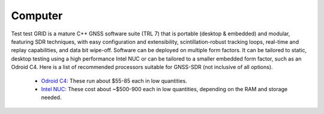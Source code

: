 .. _computer:
========
Computer
========

Test test GRID is a mature C++ GNSS software suite (TRL 7) that is portable (desktop & embedded) and modular, featuring SDR techniques, with easy configuration and extensibility, scintillation-robust tracking loops, real-time and replay capabilities, and data bit wipe-off. Software can be deployed on multiple form factors. It can be tailored to static, desktop testing using a high performance Intel NUC or can be tailored to a smaller embedded form factor, such as an Odroid C4. Here is a list of recommended processors suitable for GNSS-SDR (not inclusive of all options).

  * `Odroid C4 <https://www.hardkernel.com/shop/odroid-c4/>`_: These run about $55-85 each in low quantities.
  * `Intel NUC <https://www.amazon.com/Intel-13-NUC13ANHi5-Barebone-Bluetooth/dp/B0C1K3R4Q6/ref=sr_1_9?crid=3DDD4MAN0IFCC&keywords=intel%2Bnuc%2Bi4&qid=1691190023&sprefix=intel%2Bnuc%2Bi4%2Caps%2C127&sr=8-9&ufe=app_do%3Aamzn1.fos.18630bbb-fcbb-42f8-9767-857e17e03685&th=1>`_: These cost about ~$500-900 each in low quantities, depending on the RAM and storage needed. 
